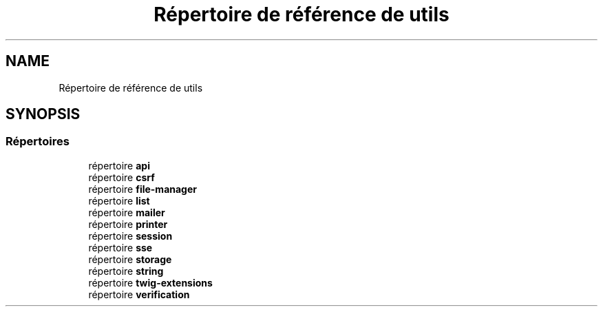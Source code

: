 .TH "Répertoire de référence de utils" 3 "Mardi 23 Juillet 2024" "Version 1.1.1" "Sabo final" \" -*- nroff -*-
.ad l
.nh
.SH NAME
Répertoire de référence de utils
.SH SYNOPSIS
.br
.PP
.SS "Répertoires"

.in +1c
.ti -1c
.RI "répertoire \fBapi\fP"
.br
.ti -1c
.RI "répertoire \fBcsrf\fP"
.br
.ti -1c
.RI "répertoire \fBfile\-manager\fP"
.br
.ti -1c
.RI "répertoire \fBlist\fP"
.br
.ti -1c
.RI "répertoire \fBmailer\fP"
.br
.ti -1c
.RI "répertoire \fBprinter\fP"
.br
.ti -1c
.RI "répertoire \fBsession\fP"
.br
.ti -1c
.RI "répertoire \fBsse\fP"
.br
.ti -1c
.RI "répertoire \fBstorage\fP"
.br
.ti -1c
.RI "répertoire \fBstring\fP"
.br
.ti -1c
.RI "répertoire \fBtwig\-extensions\fP"
.br
.ti -1c
.RI "répertoire \fBverification\fP"
.br
.in -1c
